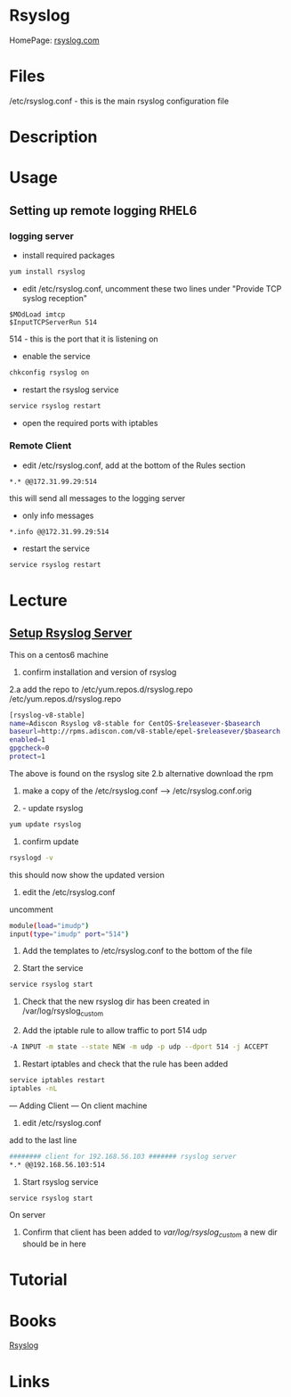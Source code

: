#+TAGS: rsyslog logging


* Rsyslog
HomePage: [[http://www.rsyslog.com/][rsyslog.com]]
* Files
/etc/rsyslog.conf  - this is the main rsyslog configuration file

* Description
* Usage
** Setting up remote logging RHEL6
*** logging server
- install required packages
#+BEGIN_SRC sh
yum install rsyslog
#+END_SRC

- edit /etc/rsyslog.conf, uncomment these two lines under "Provide TCP syslog reception"
#+BEGIN_EXAMPLE
$MOdLoad imtcp
$InputTCPServerRun 514
#+END_EXAMPLE
514 - this is the port that it is listening on

- enable the service
#+BEGIN_SRC sh
chkconfig rsyslog on
#+END_SRC

- restart the rsyslog service
#+BEGIN_SRC sh
service rsyslog restart
#+END_SRC

- open the required ports with iptables

*** Remote Client
- edit /etc/rsyslog.conf, add at the bottom of the Rules section
#+BEGIN_EXAMPLE
*.* @@172.31.99.29:514
#+END_EXAMPLE
this will send all messages to the logging server

- only info messages
#+BEGIN_EXAMPLE
*.info @@172.31.99.29:514
#+END_EXAMPLE

- restart the service
#+BEGIN_SRC sh
service rsyslog restart
#+END_SRC

* Lecture
** [[https://www.youtube.com/watch?v%3DpecYc0-9DQw][Setup Rsyslog Server]]
This on a centos6 machine
1. confirm installation and version of rsyslog
2.a add the repo to /etc/yum.repos.d/rsyslog.repo
/etc/yum.repos.d/rsyslog.repo
#+BEGIN_SRC sh
[rsyslog-v8-stable]
name=Adiscon Rsyslog v8-stable for CentOS-$releasever-$basearch
baseurl=http://rpms.adiscon.com/v8-stable/epel-$releasever/$basearch
enabled=1
gpgcheck=0
protect=1
#+END_SRC
The above is found on the rsyslog site
2.b alternative download the rpm

3. make a copy of the /etc/rsyslog.conf --> /etc/rsyslog.conf.orig

4. - update rsyslog

#+BEGIN_SRC sh
yum update rsyslog
#+END_SRC

5. confirm update
#+BEGIN_SRC sh
rsyslogd -v
#+END_SRC
this should now show the updated version

6. edit the /etc/rsyslog.conf
uncomment
#+BEGIN_SRC sh
module(load="imudp")
input(type="imudp" port="514")
#+END_SRC

7. Add the templates to /etc/rsyslog.conf to the bottom of the file

8. Start the service
#+BEGIN_SRC sh
service rsyslog start
#+END_SRC

9. Check that the new rsyslog dir has been created in /var/log/rsyslog_custom
   
10. Add the iptable rule to allow traffic to port 514 udp
#+BEGIN_SRC sh
-A INPUT -m state --state NEW -m udp -p udp --dport 514 -j ACCEPT
#+END_SRC
    
11. Restart iptables and check that the rule has been added
#+BEGIN_SRC sh
service iptables restart
iptables -nL
#+END_SRC

--- Adding Client ---
On client machine
12. edit /etc/rsyslog.conf
add to the last line
#+BEGIN_SRC sh
######## client for 192.168.56.103 ####### rsyslog server
*.* @@192.168.56.103:514
#+END_SRC

13. Start rsyslog service
#+BEGIN_SRC sh
service rsyslog start
#+END_SRC

On server
14. Confirm that client has been added to /var/log/rsyslog_custom/ a new dir should be in here
    
* Tutorial
* Books
[[file://home/crito/Documents/SysAdmin/Monitor/rsyslog.pdf][Rsyslog]]
* Links
